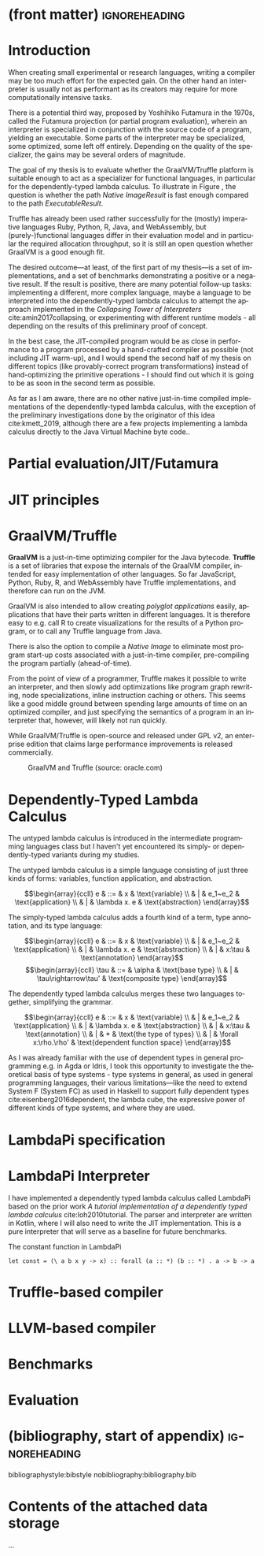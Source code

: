 * (front matter)                                              :ignoreheading:
#+LANGUAGE: en
#+OPTIONS: texht:nil toc:nil author:nil ':t
#+LATEX_CLASS: fitthesis
#+LATEX_CLASS_OPTIONS: [english,zadani,odsaz]
# print = B&W links and logo
# cprint = B&W links, color logo
#+BIND: org-latex-title-command ""
#+BIND: org-latex-default-figure-position "tbh"
#+LATEX_HEADER: \usepackage{minted}
#+LATEX_HEADER: \usepackage{tikz}
#+LATEX_HEADER: \usepackage{tikz-cd}
#+LATEX_HEADER: \usepackage{bussproofs}
#+LaTeX_HEADER: \usepackage[figure,table,listing]{totalcount}
#+LaTeX_HEADER: \input{metadata}
#+BEGIN_EXPORT latex
\maketitle
\setlength{\parskip}{0pt}
{\hypersetup{hidelinks}\tableofcontents}
\iftotalfigures\listoffigures\fi
\iftotaltables\listoftables\fi
\iftotallistings\listoflistings\fi
\iftwoside\cleardoublepage\fi
\setlength{\parskip}{0.5\bigskipamount}
#+END_EXPORT

* Introduction
When creating small experimental or research languages, writing a compiler may
be too much effort for the expected gain. On the other hand an interpreter is
usually not as performant as its creators may require for more computationally
intensive tasks.

There is a potential third way, proposed by Yoshihiko Futamura in the 1970s,
called the Futamura projection (or partial program evaluation), wherein an
interpreter is specialized in conjunction with the source code of a program,
yielding an executable. Some parts of the interpreter may be specialized, some
optimized, some left off entirely. Depending on the quality of the specializer,
the gains may be several orders of magnitude.

The goal of my thesis is to evaluate whether the GraalVM/Truffle platform is
suitable enough to act as a specializer for functional languages, in particular
for the dependently-typed lambda calculus.  To illustrate in Figure
\ref{fig:futamora}, the question is whether the path \textit{Native
Image\textrightarrow Result} is fast enough compared to the path
\textit{Executable\textrightarrow Result}.

#+BEGIN_EXPORT latex
\begin{figure}
\centering
\begin{tikzcd}
{} & Program
 \arrow[ld, "Compiler" description, bend right]
 \arrow[dd, "Interpreter" description, bend right=67]
 \arrow[rd, "Partial\ Evaluation" description, bend left]
 \arrow[dd, "JIT" description, bend left=67] & {} \\
Executable \arrow[rd, "Run" description, bend right] & {} & Native\ Image \arrow[ld, "Run", bend left]
 \\ {} & Result & {}
\end{tikzcd}
\caption{Methods of program execution}
\label{fig:futamora}
\end{figure}
#+END_EXPORT

Truffle has already been used rather successfully for the (mostly) imperative
languages Ruby, Python, R, Java, and WebAssembly, but (purely-)functional
languages differ in their evaluation model and in particular the required
allocation throughput, so it is still an open question whether GraalVM is a good
enough fit.

The desired outcome---at least, of the first part of my thesis---is a set of
implementations, and a set of benchmarks demonstrating a positive or a negative
result.  If the result is positive, there are many potential follow-up tasks:
implementing a different, more complex language, maybe a language to be
interpreted into the dependently-typed lambda calculus to attempt the approach
implemented in the /Collapsing Tower of Interpreters/ cite:amin2017collapsing,
or experimenting with different runtime models - all depending on the results of
this preliminary proof of concept.

In the best case, the JIT-compiled program would be as close in performance to a
program processed by a hand-crafted compiler as possible (not including JIT
warm-up), and I would spend the second half of my thesis on different topics
(like provably-correct program transformations) instead of hand-optimizing the
primitive operations - I should find out which it is going to be as soon in the
second term as possible.

As far as I am aware, there are no other native just-in-time compiled
implementations of the dependently-typed lambda calculus, with the exception of
the preliminary investigations done by the originator of this idea
cite:kmett_2019, although there are a few projects implementing a lambda
calculus directly to the Java Virtual Machine byte code..

* Partial evaluation/JIT/Futamura

* JIT principles

* GraalVM/Truffle
*GraalVM* is a just-in-time optimizing compiler for the Java bytecode. *Truffle* is
a set of libraries that expose the internals of the GraalVM compiler, intended
for easy implementation of other languages. So far JavaScript, Python, Ruby, R,
and WebAssembly have Truffle implementations, and therefore can run on the JVM.

GraalVM is also intended to allow creating /polyglot applications/ easily,
applications that have their parts written in different languages. It is
therefore easy to e.g. call R to create visualizations for the results of a
Python program, or to call any Truffle language from Java.

There is also the option to compile a /Native Image/ to eliminate most program
start-up costs associated with a just-in-time compiler, pre-compiling the
program partially (ahead-of-time).

From the point of view of a programmer, Truffle makes it possible to write an
interpreter, and then slowly add optimizations like program graph rewriting,
node specializations, inline instruction caching or others. This seems like a
good middle ground between spending large amounts of time on an optimized
compiler, and just specifying the semantics of a program in an interpreter that,
however, will likely not run quickly.

While GraalVM/Truffle is open-source and released under GPL v2, an
enterprise edition that claims large performance improvements is released
commercially.

#+ATTR_LaTeX: :placement [!htb]
#+CAPTION: GraalVM and Truffle (source: oracle.com)
[[./img/graalvm.jpg]]

* Dependently-Typed Lambda Calculus
The untyped lambda calculus is introduced in the intermediate programming
languages class but I haven't yet encountered its simply- or dependently-typed
variants during my studies.

The untyped lambda calculus is a simple language consisting of just three kinds
of forms: variables, function application, and abstraction.

#+CAPTION: Untyped lambda calculus
#+ATTR_LaTeX: :options [!htpb]
#+begin_figure latex
\[\begin{array}{ccll}
e & ::= & x            & \text{variable} \\
  & |   & e_1~e_2      & \text{application} \\
  & |   & \lambda x. e & \text{abstraction}
\end{array}\]
#+end_figure

The simply-typed lambda calculus adds a fourth kind of a term, type annotation,
and its type language:

#+CAPTION: Simply typed lambda calculus
#+ATTR_LaTeX: :options [!htpb]
#+begin_figure latex
\[\begin{array}{ccll}
e & ::= & x           & \text{variable} \\
  & |   & e_1~e_2      & \text{application} \\
  & |   & \lambda x. e & \text{abstraction} \\
  & |   & x:\tau     & \text{annotation}
\end{array}\]
\[\begin{array}{ccll}
\tau & ::= & \alpha           & \text{base type} \\
     & |   & \tau\rightarrow\tau' & \text{composite type}
\end{array}\]
#+end_figure

The dependently typed lambda calculus merges these two languages together,
simplifying the grammar.

#+CAPTION: Dependently typed lambda calculus
#+ATTR_LaTeX: :options [!htpb]
#+begin_figure latex
\[\begin{array}{ccll}
e & ::= & x           & \text{variable} \\
  & |   & e_1~e_2      & \text{application} \\
  & |   & \lambda x. e & \text{abstraction} \\
  & |   & x:\tau      & \text{annotation} \\
  & |   & *           & \text{the type of types} \\
  & |   & \forall x:\rho.\rho' & \text{dependent function space}
\end{array}\]
#+end_figure

As I was already familiar with the use of dependent types in general programming
e.g.  in Agda or Idris, I took this opportunity to investigate the theoretical
basis of type systems - type systems in general, as used in general programming
languages, their various limitations---like the need to extend System F (System
FC) as used in Haskell to support fully dependent types
cite:eisenberg2016dependent, the lambda cube, the expressive power of
different kinds of type systems, and where they are used.


* LambdaPi specification

* LambdaPi Interpreter
I have implemented a dependently typed lambda calculus called LambdaPi based on
the prior work /A tutorial implementation of a dependently typed lambda calculus/
cite:loh2010tutorial. The parser and interpreter are written in Kotlin, where
I will also need to write the JIT implementation. This is a pure interpreter
that will serve as a baseline for future benchmarks.



#+ATTR_LaTeX: :placement [!htpb]
#+CAPTION: The constant function in LambdaPi
#+begin_src text
let const = (\ a b x y -> x) :: forall (a :: *) (b :: *) . a -> b -> a
#+end_src

* Truffle-based compiler

* LLVM-based compiler

* Benchmarks

* Evaluation

* (bibliography, start of appendix)                           :ignoreheading:
bibliographystyle:bibstyle
nobibliography:bibliography.bib

#+BEGIN_EXPORT latex
\makeatletter
\def\@openbib@code{\addcontentsline{toc}{chapter}{Bibliography}}
\makeatother
\begin{flushleft}
\bibliography{bibliography}
\end{flushleft}
\iftwoside\cleardoublepage\fi
\appendix
\appendixpage
\iftwoside\cleardoublepage\fi
\startcontents[chapters]
% \setlength{\parskip}{0pt}
% \printcontents[chapters]{l}{0}{\setcounter{tocdepth}{2}}
% \setlength{\parskip}{0.5\bigskipamount}
\iftwoside\cleardoublepage\fi
#+END_EXPORT

* Contents of the attached data storage
...
